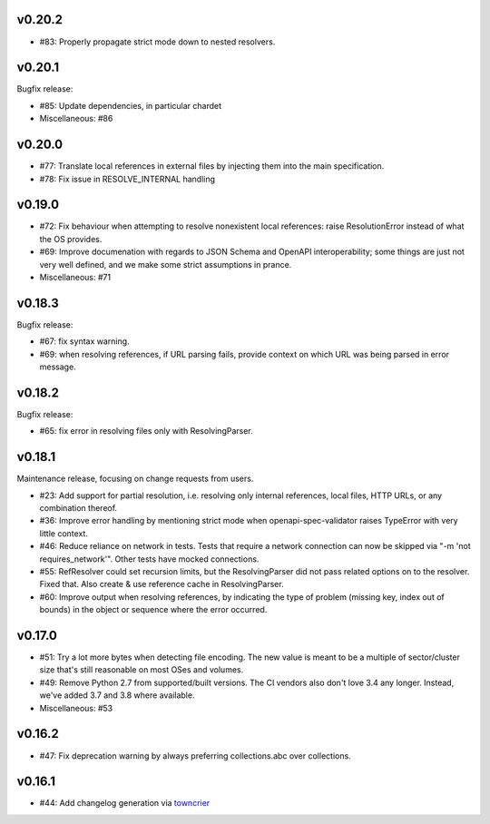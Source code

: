 v0.20.2
-------

* #83: Properly propagate strict mode down to nested resolvers.

v0.20.1
--------

Bugfix release:

* #85: Update dependencies, in particular chardet

* Miscellaneous: #86

v0.20.0
-------

* #77: Translate local references in external files by injecting them into the main
  specification.

* #78: Fix issue in RESOLVE_INTERNAL handling

v0.19.0
-------
* #72: Fix behaviour when attempting to resolve nonexistent local references: raise
  ResolutionError instead of what the OS provides.

* #69: Improve documenation with regards to JSON Schema and OpenAPI interoperability;
  some things are just not very well defined, and we make some strict assumptions
  in prance.

* Miscellaneous: #71

v0.18.3
-------

Bugfix release:

* #67: fix syntax warning.

* #69: when resolving references, if URL parsing fails, provide context on
  which URL was being parsed in error message.

v0.18.2
-------

Bugfix release:

* #65: fix error in resolving files only with ResolvingParser.

v0.18.1
-------

Maintenance release, focusing on change requests from users.

* #23: Add support for partial resolution, i.e. resolving only internal references,
  local files, HTTP URLs, or any combination thereof.

* #36: Improve error handling by mentioning strict mode when openapi-spec-validator
  raises TypeError with very little context.

* #46: Reduce reliance on network in tests. Tests that require a network connection
  can now be skipped via "-m 'not requires_network'". Other tests have mocked
  connections.

* #55: RefResolver could set recursion limits, but the ResolvingParser did not
  pass related options on to the resolver. Fixed that. Also create & use
  reference cache in ResolvingParser.

* #60: Improve output when resolving references, by indicating the type of problem
  (missing key, index out of bounds) in the object or sequence where the error
  occurred.


v0.17.0
-------
* #51: Try a lot more bytes when detecting file encoding. The new value is meant to
  be a multiple of sector/cluster size that's still reasonable on most OSes and
  volumes.

* #49: Remove Python 2.7 from supported/built versions. The CI vendors also don't love
  3.4 any longer. Instead, we've added 3.7 and 3.8 where available.

* Miscellaneous: #53


v0.16.2
-------
* #47: Fix deprecation warning by always preferring collections.abc over collections.


v0.16.1
-------
* #44: Add changelog generation via `towncrier <https://town-crier.readthedocs.io/en/latest/>`_
